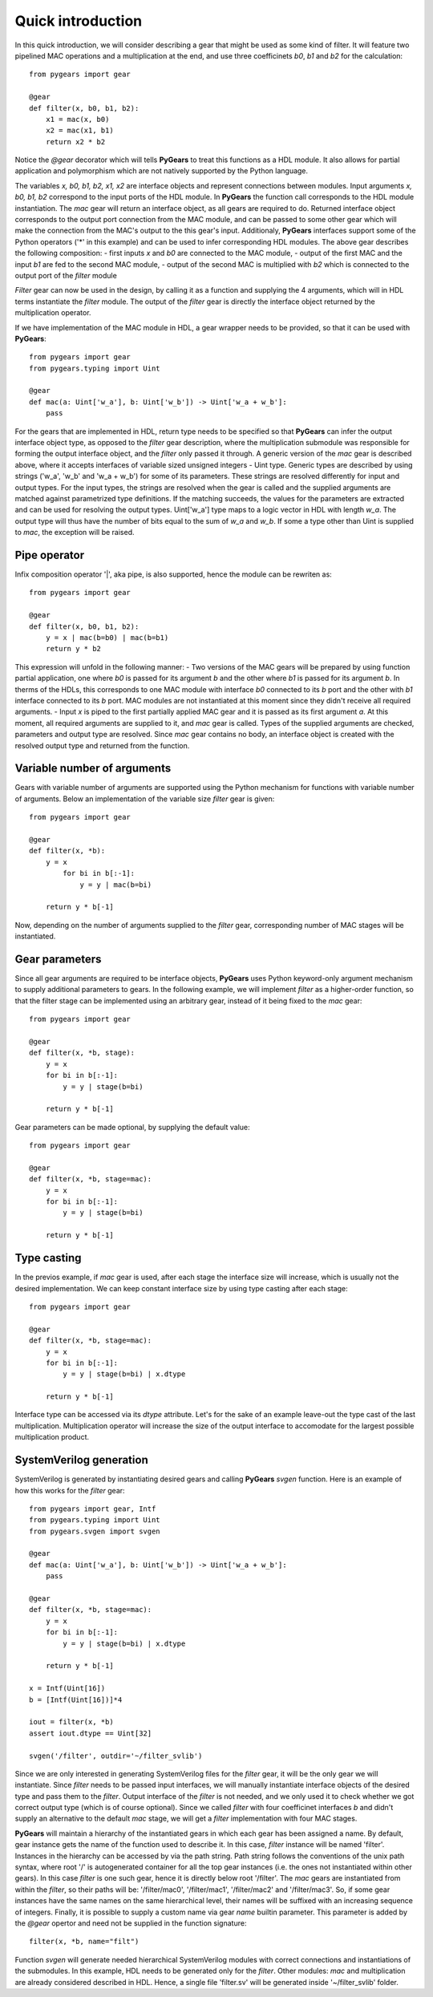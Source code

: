 ..  _introduction:

Quick introduction
==================

In this quick introduction, we will consider describing a gear that might be used as some kind of filter. It will feature two pipelined MAC operations and a multiplication at the end, and use three coefficinets *b0*, *b1* and *b2* for the calculation::

  from pygears import gear

  @gear
  def filter(x, b0, b1, b2):
      x1 = mac(x, b0)
      x2 = mac(x1, b1)
      return x2 * b2
  
Notice the *@gear* decorator which will tells **PyGears** to treat this functions as a HDL module. It also allows for partial application and polymorphism which are not natively supported by the Python language.

The variables *x, b0, b1, b2, x1, x2* are interface objects and represent connections between modules. Input arguments *x, b0, b1, b2* correspond to the input ports of the HDL module. In **PyGears** the function call corresponds to the HDL module instantiation. The *mac* gear will return an interface object, as all gears are required to do. Returned interface object corresponds to the output port connection from the MAC module, and can be passed to some other gear which will make the connection from the MAC's output to the this gear's input. Additionaly, **PyGears** interfaces support some of the Python operators ('*' in this example) and can be used to infer corresponding HDL modules. The above gear describes the following composition:
- first inputs *x* and *b0* are connected to the MAC module,
- output of the first MAC and the input *b1* are fed to the second MAC module,
- output of the second MAC is multiplied with *b2* which is connected to the output port of the *filter* module

*Filter* gear can now be used in the design, by calling it as a function and supplying the 4 arguments, which will in HDL terms instantiate the *filter* module. The output of the *filter* gear is directly the interface object returned by the multiplication operator.  

If we have implementation of the MAC module in HDL, a gear wrapper needs to be provided, so that it can be used with **PyGears**::

  from pygears import gear
  from pygears.typing import Uint

  @gear
  def mac(a: Uint['w_a'], b: Uint['w_b']) -> Uint['w_a + w_b']:
      pass

For the gears that are implemented in HDL, return type needs to be specified so that **PyGears** can infer the output interface object type, as opposed to the *filter* gear description, where the multiplication submodule was responsible for forming the output interface object, and the *filter* only passed it through. A generic version of the *mac* gear is described above, where it accepts interfaces of variable sized unsigned integers - Uint type. Generic types are described by using strings ('w_a', 'w_b' and 'w_a + w_b') for some of its parameters. These strings are resolved differently for input and output types. For the input types, the strings are resolved when the gear is called and the supplied arguments are matched against parametrized type definitions. If the matching succeeds, the values for the parameters are extracted and can be used for resolving the output types. Uint['w_a'] type maps to a logic vector in HDL with length *w_a*. The output type will thus have the number of bits equal to the sum of *w_a* and *w_b*. If some a type other than Uint is supplied to *mac*, the exception will be raised. 

Pipe operator
-------------

Infix composition operator '|', aka pipe, is also supported, hence the module can be rewriten as::

  from pygears import gear

  @gear
  def filter(x, b0, b1, b2):
      y = x | mac(b=b0) | mac(b=b1)
      return y * b2

This expression will unfold in the following manner:
- Two versions of the MAC gears will be prepared by using function partial application, one where *b0* is passed for its argument *b* and the other where *b1* is passed for its argument *b*. In therms of the HDLs, this corresponds to one MAC module with interface *b0* connected to its *b* port and the other with *b1* interface connected to its *b* port. MAC modules are not instantiated at this moment since they didn't receive all required arguments.
- Input *x* is piped to the first partially applied MAC gear and it is passed as its first argument *a*. At this moment, all required arguments are supplied to it, and *mac* gear is called. Types of the supplied arguments are checked, parameters and output type are resolved. Since *mac* gear contains no body, an interface object is created with the resolved output type and returned from the function.  

Variable number of arguments
----------------------------

Gears with variable number of arguments are supported using the Python mechanism for functions with variable number of arguments. Below an implementation of the variable size *filter* gear is given::

  from pygears import gear

  @gear
  def filter(x, *b):
      y = x
	  for bi in b[:-1]:
	      y = y | mac(b=bi)

      return y * b[-1]

Now, depending on the number of arguments supplied to the *filter* gear, corresponding number of MAC stages will be instantiated. 

Gear parameters
---------------

Since all gear arguments are required to be interface objects, **PyGears** uses Python keyword-only argument mechanism to supply additional parameters to gears. In the following example, we will implement *filter* as a higher-order function, so that the filter stage can be implemented using an arbitrary gear, instead of it being fixed to the *mac* gear::

  from pygears import gear

  @gear
  def filter(x, *b, stage):
      y = x
      for bi in b[:-1]:
          y = y | stage(b=bi)

      return y * b[-1]


Gear parameters can be made optional, by supplying the default value::

  from pygears import gear

  @gear
  def filter(x, *b, stage=mac):
      y = x
      for bi in b[:-1]:
          y = y | stage(b=bi)

      return y * b[-1]

Type casting
------------

In the previos example, if *mac* gear is used, after each stage the interface size will increase, which is usually not the desired implementation. We can keep constant interface size by using type casting after each stage::

  from pygears import gear

  @gear
  def filter(x, *b, stage=mac):
      y = x
      for bi in b[:-1]:
          y = y | stage(b=bi) | x.dtype

      return y * b[-1]

Interface type can be accessed via its *dtype* attribute. Let's for the sake of an example leave-out the type cast of the last multiplication. Multiplication operator will increase the size of the output interface to accomodate for the largest possible multiplication product.

SystemVerilog generation
------------------------

SystemVerilog is generated by instantiating desired gears and calling **PyGears** *svgen* function. Here is an example of how this works for the *filter* gear::

  from pygears import gear, Intf
  from pygears.typing import Uint
  from pygears.svgen import svgen

  @gear
  def mac(a: Uint['w_a'], b: Uint['w_b']) -> Uint['w_a + w_b']:
      pass

  @gear
  def filter(x, *b, stage=mac):
      y = x
      for bi in b[:-1]:
          y = y | stage(b=bi) | x.dtype

      return y * b[-1]

  x = Intf(Uint[16])
  b = [Intf(Uint[16])]*4

  iout = filter(x, *b)
  assert iout.dtype == Uint[32]

  svgen('/filter', outdir='~/filter_svlib')

Since we are only interested in generating SystemVerilog files for the *filter* gear, it will be the only gear we will instantiate. Since *filter* needs to be passed input interfaces, we will manually instantiate interface objects of the desired type and pass them to the *filter*. Output interface of the *filter* is not needed, and we only used it to check whether we got correct output type (which is of course optional). Since we called *filter* with four coefficinet interfaces *b* and didn't supply an alternative to the default *mac* stage, we will get a *filter* implementation with four MAC stages.

**PyGears** will maintain a hierarchy of the instantiated gears in which each gear has been assigned a name. By default, gear instance gets the name of the function used to describe it. In this case, *filter* instance will be named 'filter'. Instances in the hierarchy can be accessed by via the path string. Path string follows the conventions of the unix path syntax, where root '/' is autogenerated container for all the top gear instances (i.e. the ones not instantiated within other gears). In this case *filter* is one such gear, hence it is directly below root '/filter'. The *mac* gears are instantiated from within the *filter*, so their paths will be: '/filter/mac0', '/filter/mac1', '/filter/mac2' and '/filter/mac3'. So, if some gear instances have the same names on the same hierarchical level, their names will be suffixed with an increasing sequence of integers. Finally, it is possible to supply a custom name via gear *name* builtin parameter. This parameter is added by the *@gear* opertor and need not be supplied in the function signature::

  filter(x, *b, name="filt")

Function *svgen* will generate needed hierarchical SystemVerilog modules with correct connections and instantiations of the submodules. In this example, HDL needs to be generated only for the *filter*. Other modules: *mac* and multiplication are already considered described in HDL. Hence, a single file 'filter.sv' will be generated inside '~/filter_svlib' folder.
